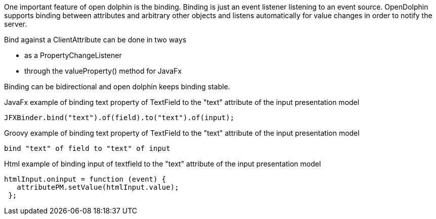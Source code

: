 One important feature of open dolphin is the binding. Binding is just an event listener listening to an event source.
OpenDolphin supports binding between attributes and arbitrary other objects and listens automatically for value changes in order to notify the server.

Bind against a ClientAttribute can be done in two ways

* as a PropertyChangeListener
* through the valueProperty() method for JavaFx

Binding can be bidirectional and open dolphin keeps binding stable.

JavaFx example of binding text property of TextField to the "text" attribute of the input presentation model
[source,java]
----
JFXBinder.bind("text").of(field).to("text").of(input);
----

Groovy example of binding text property of TextField to the "text" attribute of the input presentation model
[source,groovy]
----
bind "text" of field to "text" of input
----

Html example of binding input of textfield to the "text" attribute of the input presentation model
[source,html]
----
htmlInput.oninput = function (event) {
   attributePM.setValue(htmlInput.value);
 };
----